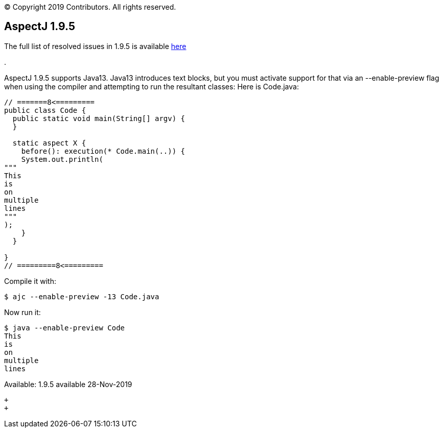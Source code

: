 [.small]#© Copyright 2019 Contributors. All rights reserved.#

== AspectJ 1.9.5

The full list of resolved issues in 1.9.5 is available
https://bugs.eclipse.org/bugs/buglist.cgi?bug_status=RESOLVED&bug_status=VERIFIED&bug_status=CLOSED&f0=OP&f1=OP&f3=CP&f4=CP&j1=OR&list_id=16866879&product=AspectJ&query_format=advanced&target_milestone=1.9.5[here]

.

AspectJ 1.9.5 supports Java13. Java13 introduces text blocks, but you
must activate support for that via an --enable-preview flag when using
the compiler and attempting to run the resultant classes: Here is
Code.java:

[source, java]
....
// =======8<=========
public class Code {
  public static void main(String[] argv) {
  }

  static aspect X {
    before(): execution(* Code.main(..)) {
    System.out.println(
"""
This
is
on
multiple
lines
"""
);
    }
  }

}
// =========8<=========
....

Compile it with:

[source, text]
....
$ ajc --enable-preview -13 Code.java
....

Now run it:

[source, text]
....
$ java --enable-preview Code
This
is
on
multiple
lines
....

Available: 1.9.5 available 28-Nov-2019

 +
 +
